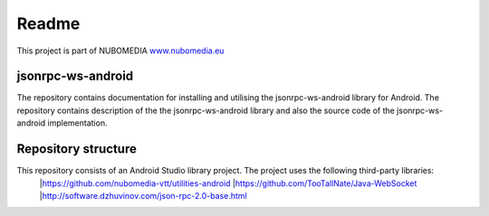 .. _README:

******
Readme
******
This project is part of NUBOMEDIA
`www.nubomedia.eu <http://www.nubomedia.eu>`__


jsonrpc-ws-android
==================

The repository contains documentation for installing and utilising the jsonrpc-ws-android library for Android. 
The repository contains description of the the jsonrpc-ws-android library and also the source code of the jsonrpc-ws-android implementation.


Repository structure
====================

This repository consists of an Android Studio library project. The project uses the following third-party libraries:
   |https://github.com/nubomedia-vtt/utilities-android 
   |https://github.com/TooTallNate/Java-WebSocket 
   |http://software.dzhuvinov.com/json-rpc-2.0-base.html 




